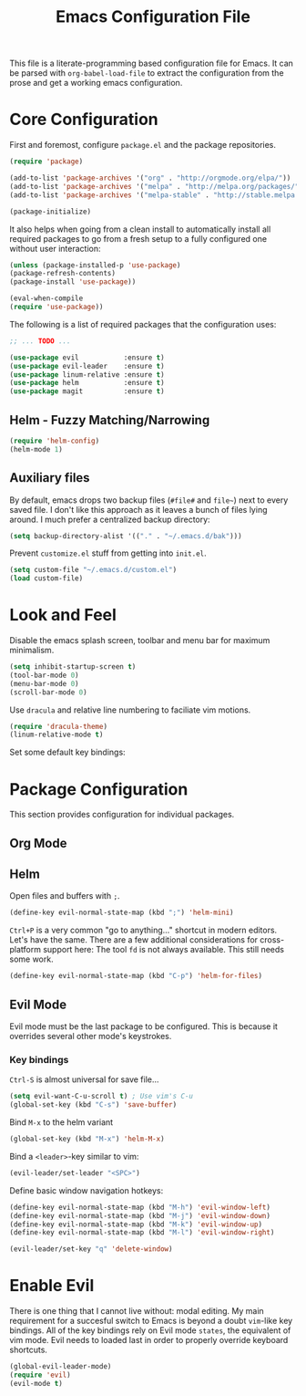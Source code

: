 #+TITLE: Emacs Configuration File

This file is a literate-programming based configuration file for Emacs. It
can be parsed with =org-babel-load-file= to extract the configuration from
the prose and get a working emacs configuration.

* Core Configuration

    First and foremost, configure =package.el= and the package repositories.

    #+BEGIN_SRC emacs-lisp
    (require 'package)

    (add-to-list 'package-archives '("org" . "http://orgmode.org/elpa/"))
    (add-to-list 'package-archives '("melpa" . "http://melpa.org/packages/"))
    (add-to-list 'package-archives '("melpa-stable" . "http://stable.melpa.org/packages/"))

    (package-initialize)
    #+END_SRC

    It also helps when going from a clean install to automatically install all
    required packages to go from a fresh setup to a fully configured one without
    user interaction:

    #+BEGIN_SRC emacs-lisp
    (unless (package-installed-p 'use-package)
    (package-refresh-contents)
    (package-install 'use-package))

    (eval-when-compile
    (require 'use-package))
    #+END_SRC

   The following is a list of required packages that the configuration uses:

   #+BEGIN_SRC emacs-lisp
   ;; ... TODO ...
   #+END_SRC


   #+BEGIN_SRC emacs-lisp
   (use-package evil           :ensure t)
   (use-package evil-leader    :ensure t)
   (use-package linum-relative :ensure t)
   (use-package helm           :ensure t)
   (use-package magit          :ensure t)
   #+End_SRC

** Helm - Fuzzy Matching/Narrowing

   #+BEGIN_SRC emacs-lisp
   (require 'helm-config)
   (helm-mode 1)
   #+END_SRC

** Auxiliary files

   By default, emacs drops two backup files (=#file#= and =file~=)
   next to every saved file. I don't like this approach as it leaves a
   bunch of files lying around. I much prefer a centralized backup
   directory:

   #+BEGIN_SRC emacs-lisp
   (setq backup-directory-alist '(("." . "~/.emacs.d/bak")))
   #+END_SRC
   
    Prevent =customize.el= stuff from getting into =init.el=.
    #+BEGIN_SRC emacs-lisp
    (setq custom-file "~/.emacs.d/custom.el")
    (load custom-file)
    #+END_SRC

* Look and Feel

    Disable the emacs splash screen, toolbar and menu bar for maximum
    minimalism.

    #+BEGIN_SRC emacs-lisp
    (setq inhibit-startup-screen t)
    (tool-bar-mode 0)
    (menu-bar-mode 0)
    (scroll-bar-mode 0)
    #+END_SRC

    Use =dracula= and relative line numbering to faciliate vim motions.

    #+BEGIN_SRC emacs-lisp
    (require 'dracula-theme)
    (linum-relative-mode t)
    #+END_SRC
    
   Set some default key bindings:
    
* Package Configuration

    This section provides configuration for individual packages.

** Org Mode
** Helm

    Open files and buffers with =;=.

    #+BEGIN_SRC emacs-lisp
    (define-key evil-normal-state-map (kbd ";") 'helm-mini)
    #+END_SRC

    =Ctrl+P= is a very common "go to anything..." shortcut in modern
    editors. Let's have the same. There are a few additional
    considerations for cross-platform support here: The tool =fd= is
    not always available. This still needs some work.

    #+BEGIN_SRC emacs-lisp
    (define-key evil-normal-state-map (kbd "C-p") 'helm-for-files)
    #+END_SRC

** Evil Mode

    Evil mode must be the last package to be configured. This is
    because it overrides several other mode's keystrokes.

*** Key bindings
    
    =Ctrl-S= is almost universal for save file...

    #+BEGIN_SRC emacs-lisp
    (setq evil-want-C-u-scroll t) ; Use vim's C-u
    (global-set-key (kbd "C-s") 'save-buffer)
    #+END_SRC

    Bind =M-x= to the helm variant

    #+BEGIN_SRC emacs-lisp
    (global-set-key (kbd "M-x") 'helm-M-x)
    #+END_SRC

    Bind a =<leader>=-key similar to vim:

    #+BEGIN_SRC emacs-lisp
    (evil-leader/set-leader "<SPC>")
    #+END_SRC

    Define basic window navigation hotkeys:

    #+BEGIN_SRC emacs-lisp
    (define-key evil-normal-state-map (kbd "M-h") 'evil-window-left)
    (define-key evil-normal-state-map (kbd "M-j") 'evil-window-down)
    (define-key evil-normal-state-map (kbd "M-k") 'evil-window-up)
    (define-key evil-normal-state-map (kbd "M-l") 'evil-window-right)

    (evil-leader/set-key "q" 'delete-window)
    #+END_SRC

* Enable Evil

    There is one thing that I cannot live without: modal editing. My main
    requirement for a succesful switch to Emacs is beyond a doubt =vim=-like key
    bindings. All of the key bindings rely on Evil mode =states=, the equivalent
    of vim mode. Evil needs to loaded last in order to properly override keyboard
    shortcuts.

    #+BEGIN_SRC emacs-lisp
    (global-evil-leader-mode)
    (require 'evil)
    (evil-mode t)
    #+END_SRC
